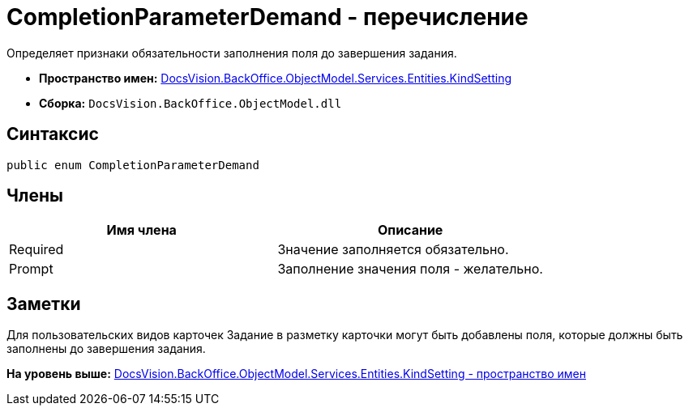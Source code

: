 = CompletionParameterDemand - перечисление

Определяет признаки обязательности заполнения поля до завершения задания.

* [.keyword]*Пространство имен:* xref:KindSetting_NS.adoc[DocsVision.BackOffice.ObjectModel.Services.Entities.KindSetting]
* [.keyword]*Сборка:* [.ph .filepath]`DocsVision.BackOffice.ObjectModel.dll`

== Синтаксис

[source,pre,codeblock,language-csharp]
----
public enum CompletionParameterDemand
----

== Члены

[cols=",",options="header",]
|===
|Имя члена |Описание
|Required |Значение заполняется обязательно.
|Prompt |Заполнение значения поля - желательно.
|===

== Заметки

Для пользовательских видов карточек Задание в разметку карточки могут быть добавлены поля, которые должны быть заполнены до завершения задания.

*На уровень выше:* xref:../../../../../../../api/DocsVision/BackOffice/ObjectModel/Services/Entities/KindSetting/KindSetting_NS.adoc[DocsVision.BackOffice.ObjectModel.Services.Entities.KindSetting - пространство имен]
